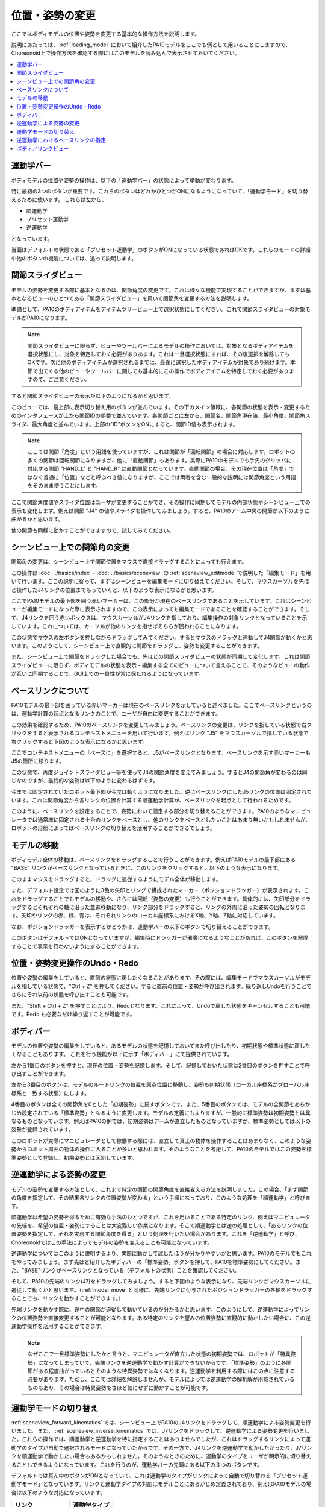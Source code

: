 
位置・姿勢の変更
================

ここではボディモデルの位置や姿勢を変更する基本的な操作方法を説明します。

説明にあたっては、 :ref:`loading_model` において紹介したPA10モデルをここでも例として用いることにしますので、Choreonoid上で操作方法を確認する際にはこのモデルを読み込んで表示させておいてください。

.. contents::
   :local:
   :depth: 1

運動学バー
----------

ボディモデルの位置や姿勢の操作は、以下の「運動学バー」の状態によって挙動が変わります。

.. image:: images/KinematicsBar.png

特に最初の3つのボタンが重要です。これらのボタンはどれかひとつがONになるようになっていて、「運動学モード」を切り替えるために使います。
これらは左から、

* 順運動学
* プリセット運動学
* 逆運動学

となっています。

当面はデフォルトの状態である「プリセット運動学」のボタンがONになっている状態であればOKです。これらのモードの詳細や他のボタンの機能については、追って説明します。

.. _pose_editing_joint_slider_view:

関節スライダビュー
------------------

モデルの姿勢を変更する際に基本となるのは、関節角度の変更です。これは様々な機能で実現することができますが、まずは基本となるビューのひとつである「関節スライダビュー」を用いて関節角を変更する方法を説明します。

準備として、PA10のボディアイテムをアイテムツリービュー上で選択状態にしてください。これで関節スライダビューの対象モデルがPA10になります。

.. note:: 関節スライダビューに限らず、ビューやツールバーによるモデルの操作においては、対象となるボディアイテムを選択状態にし、対象を特定しておく必要がありあます。これは一旦選択状態にすれば、その後選択を解除してもOKです。次に他のボディアイテムが選択されるまでは、最後に選択したボディアイテムが対象であり続けます。本節で出てくる他のビューやツールバーに関しても基本的にこの操作でボディアイテムを特定しておく必要がありますので、ご注意ください。

すると関節スライダビューの表示が以下のようになるかと思います。

.. image:: images/jointslider_pa10_initial.png

このビューでは、最上部に表示切り替え用のボタンが並んでいます。その下のメイン領域に、各関節の状態を表示・変更するためのインタフェースが上から関節IDの順番で並んでいます。各関節ごとに左から、関節名、関節角現在値、最小角度、関節角スライダ、最大角度と並んでいます。上部の"ID"ボタンをONにすると、関節ID値も表示されます。

.. note:: ここでは関節「角度」という用語を使っていますが、これは関節が「回転関節」の場合に対応します。ロボットの多くの関節は回転関節になりますが、他に「直動関節」もあります。実際にPA10のモデルでも手先のグリッパに対応する関節 "HAND_L" と "HAND_R" は直動関節となっています。直動関節の場合、その現在位置は「角度」ではなく普通に「位置」などと呼ぶべき値になりますが、ここでは両者を含む一般的な説明には関節角度という用語をそのまま使うことにします。

ここで関節角度値やスライダ位置はユーザが変更することができ、その操作に同期してモデルの内部状態やシーンビュー上での表示も変化します。例えば関節 "J4" の値やスライダを操作してみましょう。すると、PA10のアーム中央の関節が以下のように曲がるかと思います。

.. image:: images/pa10_j4.png

他の関節も同様に動かすことができますので、試してみてください。

.. _sceneview_forward_kinematics:

シーンビュー上での関節角の変更
------------------------------

関節角の変更は、シーンビュー上で関節位置をマウスで直接ドラッグすることによっても行えます。

この操作は :doc:`../basics/index` - :doc:`../basics/sceneview` の :ref:`sceneview_editmode` で説明した「編集モード」を用いて行います。ここの説明に従って、まずはシーンビューを編集モードに切り替えてください。そして、マウスカーソルを先ほど操作したJ4リンクの位置までもっていくと、以下のような表示になるかと思います。

.. image:: images/j4_drag.png

ここでPA10モデルの最下部を囲う赤いマーカーは、この部分が現在のベースリンクであることを示しています。これはシーンビューが編集モードになった際に表示されますので、この表示によっても編集モードであることを確認することができます。そして、J4リンクを囲う赤いボックスは、マウスカーソルがJ4リンクを指しており、編集操作の対象リンクとなっていることを示しています。これについては、カーソルが他のリンクを指せばそちらが囲われることになります。

この状態でマウスの左ボタンを押しながらドラッグしてみてください。するとマウスのドラッグと連動してJ4関節が動くかと思います。このようにして、シーンビュー上で直観的に関節をドラッグし、姿勢を変更することができます。

また、シーンビュー上で関節をドラッグした場合でも、先ほどの関節スライダビューの状態が同期して変化します。これは関節スライダビューに限らず、ボディモデルの状態を表示・編集する全てのビューについて言えることで、そのようなビューの動作が互いに同期することで、GUI上での一貫性が常に保たれるようになっています。

ベースリンクについて
--------------------

PA10モデルの最下部を囲っている赤いマーカーは現在のベースリンクを示していると述べました。ここでベースリンクというのは、運動学計算の起点となるリンクのことで、ユーザが自由に変更することができます。

この効果を確認するため、PA10のベースリンクを変更してみましょう。ベースリンクの変更は、リンクを指している状態で右クリックをすると表示されるコンテキストメニューを用いて行います。例えばリンク "J5" をマウスカーソルで指している状態で右クリックすると下図のような表示になるかと思います。

.. image:: images/pa10_j5_tobase.png

ここでコンテキストメニューの「ベースに」を選択すると、J5がベースリンクとなります。ベースリンクを示す赤いマーカーもJ5の箇所に移ります。

この状態で、再度ジョイントスライダビュー等を使ってJ4の関節角度を変えてみましょう。するとJ4の関節角が変わるのは同じなのですが、最終的な姿勢は以下のように変わるはずです。

.. image:: images/pa10_j4_inv.png

今までは固定されていたロボット最下部が今度は動くようになりました。逆にベースリンクにしたJ5リンクの位置は固定されています。これは関節角度から各リンクの位置を計算する順運動学計算が、ベースリンクを起点として行われるためです。

このように、ベースリンクを設定することで、姿勢において固定する部分を切り替えることができます。PA10のようなマニピュレータでは通常床に固定される土台のリンクをベースとし、他のリンクをベースとしたいことはあまり無いかもしれませんが、ロボットの形態によってはベースリンクの切り替えを活用することができるでしょう。

.. _model_move:
                  
モデルの移動
------------

ボディモデル全体の移動は、ベースリンクをドラッグすることで行うことができます。例えばPA10モデルの最下部にある "BASE" リンクがベースリンクとなっているときに、このリンクをクリックすると、以下のような表示になります。

.. image:: images/pa10_move.png

このままマウスをドラッグすると、ドラッグに追従するようにモデル全体が移動します。

また、デフォルト設定では図のように3色の矢印とリングで構成されたマーカー（ポジションドラッガー）が表示されます。これをドラッグすることでもモデルの移動や、さらには回転（姿勢の変更）も行うことができます。具体的には、矢印部分をドラッグするとそれぞれの軸に沿った並進移動になり、リング部分をドラッグすると、リングの外周に沿った姿勢の回転となります。矢印やリングの赤、緑、青は、それぞれリンクのローカル座標系におけるX軸、Y軸、Z軸に対応しています。

なお、ポジションドラッガーを表示するかどうかは、運動学バーの以下のボタンで切り替えることができます。

.. image:: images/PositionDraggerButton.png

このボタンはデフォルトではONとなっていますが、編集時にドラッガーが邪魔になるようなことがあれば、このボタンを解除することで表示を行わないようにすることができます。


位置・姿勢変更操作のUndo・Redo
------------------------------

位置や姿勢の編集をしていると、直前の状態に戻したくなることがあります。その際には、編集モードでマウスカーソルがモデルを指している状態で、"Ctrl + Z" を押してください。すると直前の位置・姿勢が呼び出されます。繰り返しUndoを行うことでさらにそれ以前の状態を呼び出すことも可能です。

また、"Shift + Ctrl + Z" を押すことにより、Redoとなります。これによって、Undoで戻した状態をキャンセルすることも可能です。Redo も必要なだけ繰り返すことが可能です。

.. _model_body_bar:

ボディバー
----------

モデルの位置や姿勢の編集をしていると、あるモデルの状態を記憶しておいてまた呼び出したり、初期状態や標準状態に戻したくなることもあります。
これを行う機能が以下に示す「ボディバー」にて提供されています。

.. image:: images/BodyBar.png

左から1番目のボタンを押すと、現在の位置・姿勢を記憶します。そして、記憶しておいた状態は2番目のボタンを押すことで呼び出すことができます。

左から3番目のボタンは、モデルのルートリンクの位置を原点位置に移動し、姿勢も初期状態（ローカル座標系がグローバル座標系と一致する状態）にします。

4番目のボタンは全ての関節角を0とした「初期姿勢」に戻すボタンです。また、5番目のボタンでは、モデルの全関節をあらかじめ設定されている「標準姿勢」となるように変更します。モデルの定義にもよりますが、一般的に標準姿勢は初期姿勢とは異なるものとなっています。例えばPA10の例では、初期姿勢はアームが直立したものとなっていますが、標準姿勢としては以下の姿勢が登録されています。

.. image:: images/pa10_standard.png

このロボットが実際にマニピュレータとして稼働する際には、直立して真上の物体を操作することはあまりなく、このような姿勢からロボット周囲の物体の操作に入ることが多いと思われます。そのようなことを考慮して、PA10のモデルではこの姿勢を標準姿勢として登録し、初期姿勢とは区別しています。

.. _sceneview_inverse_kinematics:

逆運動学による姿勢の変更
------------------------

モデルの姿勢を変更する方法として、これまで特定の関節の関節角度を直接変える方法を説明しました。この場合、「まず関節の角度を指定して、その結果各リンクの位置姿勢が変わる」という手順になっており、このような処理を「順運動学」と呼びます。

順運動学は希望の姿勢を得るために有効な手法のひとつですが、これを用いることである特定のリンク、例えばマニピュレータの先端を、希望の位置・姿勢にすることは大変難しい作業となります。そこで順運動学とは逆の処理として、「あるリンクの位置姿勢を指定して、それを実現する関節角度を得る」という処理を行いたい場合があります。これを「逆運動学」と呼び、Choreonoidではこの手法によってモデルの姿勢を変えることも可能となっています。

逆運動学についてはこのように説明するより、実際に動かして試したほうが分かりやすいかと思います。PA10のモデルでもこれをやってみましょう。まず先ほど紹介したボディバーの「標準姿勢」ボタンを押して、PA10を標準姿勢にしてください。また、"BASE"リンクがベースリンクとなっている（デフォルトの状態）ことを確認してください。

そして、PA10の先端のリンク(J7)をドラッグしてみましょう。すると下図のような表示になり、先端リンクがマウスカーソルに追従して動くかと思います。（:ref:`model_move` と同様に、先端リンクに付与されたポジションドラッガーの各軸をドラッグすることでも、リンクを動かすことができます。）

.. image:: images/pa10_ik.png

先端リンクを動かす際に、途中の関節が追従して動いているのが分かるかと思います。このようにして、逆運動学によってリンクの位置姿勢を直接変更することが可能となります。ある特定のリンクを望みの位置姿勢に直観的に動かしたい場合に、この逆運動学操作を活用することができます。

.. note:: なぜここで一旦標準姿勢にしたかと言うと、マニピュレータが直立した状態の初期姿勢では、ロボットが「特異姿勢」になってしまっていて、先端リンクを逆運動学で動かす計算ができないからです。「標準姿勢」のように各関節がある程度曲がっているとそのような特異姿勢ではなくなります。逆運動学を利用する際にはこの点に注意する必要があります。ただし、ここでは詳細を解説しませんが、モデルによっては逆運動学の解析解が用意されているものもあり、その場合は特異姿勢をさほど気にせずに動かすことが可能です。

.. _model_kinematics_mode:

運動学モードの切り替え
----------------------

:ref:`sceneview_forward_kinematics` では、シーンビュー上でPA10のJ4リンクをドラッグして、順運動学による姿勢変更を行いました。また、 :ref:`sceneview_inverse_kinematics` では、J7リンクをドラッグして、逆運動学による姿勢変更を行いました。これらの操作では、順運動学と逆運動学を特に指定することはありませんでしたが、これはドラッグするリンクによって運動学のタイプが自動で選択されるモードになっていたからです。その一方で、J4リンクを逆運動学で動かしたかったり、J7リンクを順運動学で動かしたい場合もあるかもしれません。そのようなときのために、運動学のタイプをユーザが明示的に切り替えることもできるようになっています。これを行うのが、運動学バーの先頭にある以下の３つのボタンです。

.. image:: images/KinematicsBarModeButtons.png

デフォルトでは真ん中のボタンがONとなっていて、これは運動学のタイプがリンクによって自動で切り替わる「プリセット運動学モード」となっています。リンクと運動学タイプの対応はモデルごとにあらかじめ定義されており、例えばPA10モデルの場合は以下のような対応になっています。

======================= ===================
 リンク                 運動学タイプ       
======================= ===================
 BASE, J1〜J5           順運動学            
 J6〜J7                 逆運動学           
 HAND_L, HAND_R         順運動学           
======================= ===================

以上のようなプリセット運動学モードにおける対応関係は、逆運動学で動かすことが多いと思われるリンクについては逆運動学をセットする、という方針で決められており、多くの姿勢変更操作はこれで間に合うかと思います。（この設定は実際には :doc:`modelfile/modelfile-yaml` の :ref:`modelfile_yaml_preset_kinematics` によって行われています。）

運動学タイプをマニュアルで指定したい場合は、残りの２つのボタンを使用します。左側のボタンは「順運動学モード」、右側のボタンは「逆運動学モード」となっています。これらどちらかのボタンがONになっていると、ドラッグするリンクとは関係なく選択されている運動学タイプが適用されることになりますので、必要に応じてモードの使い分けを行ってください。

逆運動学におけるベースリンクの指定
----------------------------------

「逆運動学モード」で逆運動学操作を行う場合は、順運動学のときと同様にベースリンクがどこに指定されているかで挙動が変わります。

例えば、まず逆運動学モードをONにして、PA10のベースリンクをドラッグしてみてください。すると"BASE"リンクがベースリンクとなっているデフォルトの状態では、:ref:`model_move` と同じ動作となり、モデル全体が移動するかと思います。この場合、はベースリンクもドラッグするリンクも同じ"BASE"であり、途中に逆運動学計算をする関節がないため、このような結果になります。

そこで今度はベースリンクをアーム先端のJ7リンク等に設定しなおして、"BASE"リンクをドラッグしてみてください。すると今度はJ7リンクは固定されつつ、"BASE"リンクが動いたかと思います。これは"BASE"リンクをベースとしてJ7リンクを動かした場合のちょうど逆の操作となっています。このように、逆運動学操作を思い通りに行うためには、ベースリンクの設定にも気を払う必要があります。

ただし、デフォルトの運動学モードである「プリセット運動学モード」で逆運動学に設定されているリンクを動かす場合、ベースリンクの設定は影響を受けません。この場合は、ベースリンクをどこに設定して計算を行うかもプリセットされています。PA10の例では、逆運動学に設定されているJ6、J7リンクについて、どちらも"BASE"をベースリンクとするように設定されています。この設定が現在のベースリンクと異なっている場合は、元のベースリンク設定やマーカー表示については変更せずに、逆運動学実行時に指定のリンクが一時的にベースリンクとして使われることになります。

.. _model_body_link_view:

ボディ／リンクビュー
--------------------

モデルの位置・姿勢の変更には、下図右の「ボディ／リンクビュー」を用いることもできます。

.. image:: images/LinkViewAndBodyLinkView.png

このビューは、図の左側の「リンクビュー」と組み合わせて使います。リンクビュー上でリンクを選択することで、「ボディ／リンクビュー」の表示・編集の対象リンクを決定します。ここではPA10モデルのJ7リンクを選択した状態を表しています。

.. note:: リンクの選択は、シーンビュー上で編集モードとし、リンクをダブルクリックすることでも行えます。

最上部では、リンクのインデックス番号や関節ID、関節タイプ、関節軸ベクトルといった情報を表示しています。

その下の「リンク位置」の領域では、対象リンクの現在の位置と姿勢を表示しています。位置はグローバル座標におけるX、Y、Z座標値で、姿勢はロール・ピッチ・ヨーの３軸回転量で表示されます。ここでは現在値を確認するだけでなく、数値ボックスに値を入力することでリンクの位置や姿勢を動かすこともできます。この際の動かし方は、現在のベースリンクからの逆運動学で計算されます。（この場合、運動学モードによらず常に逆運動学が適用されます。）この数値入力によるリンク位置の編集は、リンク位置を細かく調整したい場合や、正確にある軸に沿って動かしたい場合などに、大変便利です。

「関節角」の領域では、関節スライダビューと同様に関節角の確認と編集が行えます。選択されているリンクのみの表示・編集となる点が関節スライダビューとは異なります。

「関節角速度」の領域では、関節角速度の最小値と最大値、および現在の関節角速度が表示されます。関節角速度については姿勢編集時などには更新されませんが、関節角速度値を含む動作軌道等のデータをモデルに適用している際に更新されます。

「干渉」の領域については、対象リンクが他のリンクと干渉していれば、それらの干渉リンク名が表示されます。詳しくは次の :doc:`collision-detection` にて解説します。
